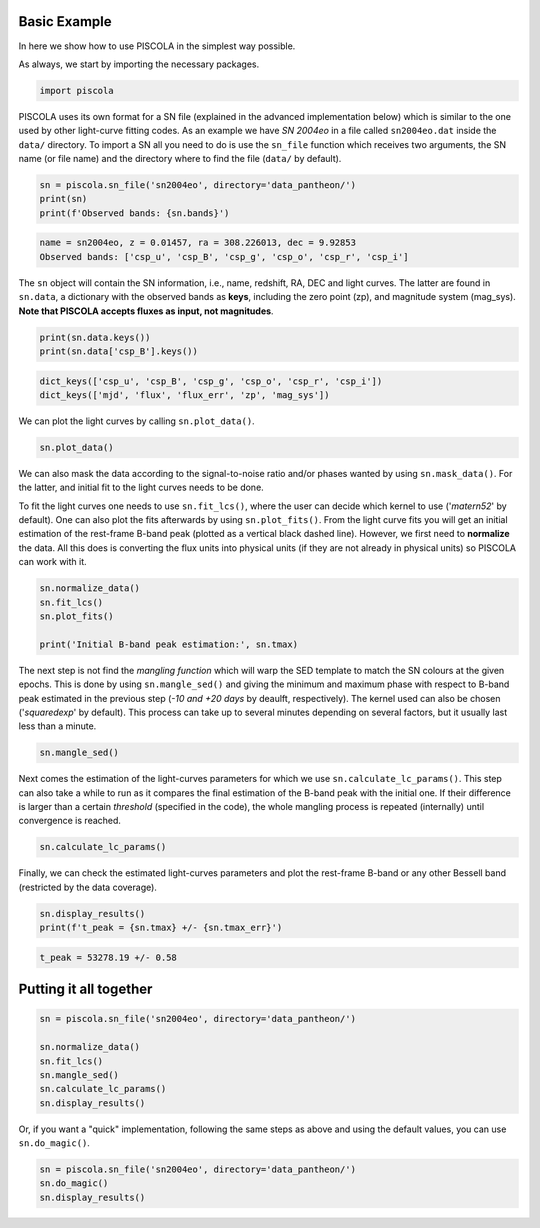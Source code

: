 .. _basicexamples:

Basic Example
========================

In here we show how to use PISCOLA in the simplest way possible.

As always, we start by importing the necessary packages.

.. code:: python

	import piscola

PISCOLA uses its own format for a SN file (explained in the advanced implementation below) which is similar to the one used by other light-curve fitting codes. As an example we have *SN 2004eo* in a file called ``sn2004eo.dat`` inside the ``data/`` directory. To import a SN all you need to do is use the ``sn_file`` function which receives two arguments, the SN name (or file name) and the directory where to find the file (``data/`` by default).

.. code:: python

	sn = piscola.sn_file('sn2004eo', directory='data_pantheon/')
	print(sn)
	print(f'Observed bands: {sn.bands}')

.. code:: python

	name = sn2004eo, z = 0.01457, ra = 308.226013, dec = 9.92853
	Observed bands: ['csp_u', 'csp_B', 'csp_g', 'csp_o', 'csp_r', 'csp_i']

The ``sn`` object will contain the SN information, i.e., name, redshift, RA, DEC and light curves. The latter are found in ``sn.data``, a dictionary with the observed bands as **keys**, including the zero point (zp), and magnitude system (mag_sys). **Note that PISCOLA accepts fluxes as input, not magnitudes**.

.. code:: python

	print(sn.data.keys())
	print(sn.data['csp_B'].keys())

.. code:: python

	dict_keys(['csp_u', 'csp_B', 'csp_g', 'csp_o', 'csp_r', 'csp_i'])
	dict_keys(['mjd', 'flux', 'flux_err', 'zp', 'mag_sys'])

We can plot the light curves by calling ``sn.plot_data()``.

.. code:: python

	sn.plot_data()

We can also mask the data according to the signal-to-noise ratio and/or phases wanted by using ``sn.mask_data()``. For the latter, and initial fit to the light curves needs to be done.

To fit the light curves one needs to use ``sn.fit_lcs()``, where the user can decide which kernel to use ('*matern52*' by default). One can also plot the fits afterwards by using ``sn.plot_fits()``. From the light curve fits you will get an initial estimation of the rest-frame B-band peak (plotted as a vertical black dashed line). However, we first need to **normalize** the data. All this does is converting the flux units into physical units (if they are not already in physical units) so PISCOLA can work with it.


.. code:: python

	sn.normalize_data()
	sn.fit_lcs()
	sn.plot_fits()

	print('Initial B-band peak estimation:', sn.tmax)

The next step is not find the *mangling function* which will warp the SED template to match the SN colours at the given epochs. This is done by using ``sn.mangle_sed()`` and giving the minimum and maximum phase with respect to B-band peak estimated in the previous step (*-10 and +20 days* by deaulft, respectively). The kernel used can also be chosen ('*squaredexp*' by default). This process can take up to several minutes depending on several factors, but it usually last less than a minute.

.. code:: python

	sn.mangle_sed()

Next comes the estimation of the light-curves parameters for which we use ``sn.calculate_lc_params()``. This step can also take a while to run as it compares the final estimation of the B-band peak with the initial one. If their difference is larger than a certain *threshold* (specified in the code), the whole mangling process is repeated (internally) until convergence is reached.

.. code:: python

	sn.calculate_lc_params()

Finally, we can check the estimated light-curves parameters and plot the rest-frame B-band or any other Bessell band (restricted by the data coverage).

.. code:: python
	
	sn.display_results()
	print(f't_peak = {sn.tmax} +/- {sn.tmax_err}')

.. code:: python
	
	t_peak = 53278.19 +/- 0.58


Putting it all together
========================

.. code:: python

	sn = piscola.sn_file('sn2004eo', directory='data_pantheon/')

	sn.normalize_data()
	sn.fit_lcs()
	sn.mangle_sed()
	sn.calculate_lc_params()
	sn.display_results()

Or, if you want a "quick" implementation, following the same steps as above and using the default values, you can use ``sn.do_magic()``.

.. code:: python

	sn = piscola.sn_file('sn2004eo', directory='data_pantheon/')
	sn.do_magic()
	sn.display_results()


